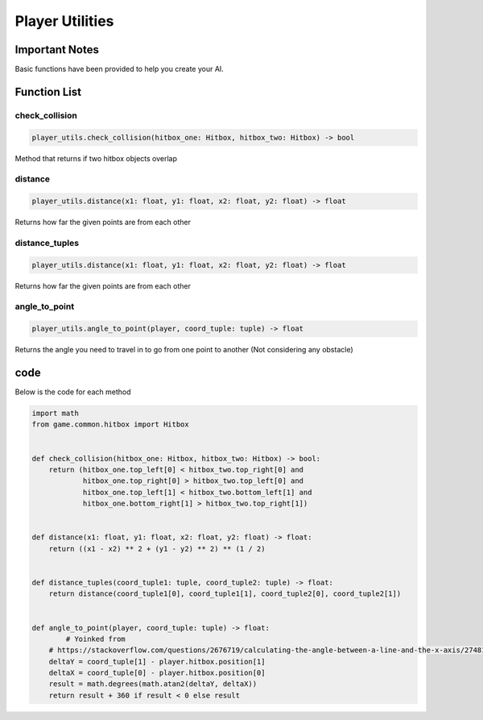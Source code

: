 =====================
Player Utilities
=====================

Important Notes
================

Basic functions have been provided to help you create your AI.

Function List
===============

check_collision
^^^^^^^^^^^^^^^^^^^^^^

.. code-block:: python

   player_utils.check_collision(hitbox_one: Hitbox, hitbox_two: Hitbox) -> bool

Method that returns if two hitbox objects overlap

distance
^^^^^^^^^^^^^^^^^^^^^^

.. code-block:: python

   player_utils.distance(x1: float, y1: float, x2: float, y2: float) -> float

Returns how far the given points are from each other


distance_tuples
^^^^^^^^^^^^^^^^^^^^^^

.. code-block:: python

   player_utils.distance(x1: float, y1: float, x2: float, y2: float) -> float

Returns how far the given points are from each other


angle_to_point
^^^^^^^^^^^^^^^^^^^^^^

.. code-block:: python

   player_utils.angle_to_point(player, coord_tuple: tuple) -> float

Returns the angle you need to travel in to go from one point to another
(Not considering any obstacle)


code
======

Below is the code for each method

.. code-block:: python

    import math
    from game.common.hitbox import Hitbox


    def check_collision(hitbox_one: Hitbox, hitbox_two: Hitbox) -> bool:
        return (hitbox_one.top_left[0] < hitbox_two.top_right[0] and
                hitbox_one.top_right[0] > hitbox_two.top_left[0] and
                hitbox_one.top_left[1] < hitbox_two.bottom_left[1] and
                hitbox_one.bottom_right[1] > hitbox_two.top_right[1])


    def distance(x1: float, y1: float, x2: float, y2: float) -> float:
        return ((x1 - x2) ** 2 + (y1 - y2) ** 2) ** (1 / 2)


    def distance_tuples(coord_tuple1: tuple, coord_tuple2: tuple) -> float:
        return distance(coord_tuple1[0], coord_tuple1[1], coord_tuple2[0], coord_tuple2[1])


    def angle_to_point(player, coord_tuple: tuple) -> float:
            # Yoinked from
        # https://stackoverflow.com/questions/2676719/calculating-the-angle-between-a-line-and-the-x-axis/27481611#27481611
        deltaY = coord_tuple[1] - player.hitbox.position[1]
        deltaX = coord_tuple[0] - player.hitbox.position[0]
        result = math.degrees(math.atan2(deltaY, deltaX))
        return result + 360 if result < 0 else result
